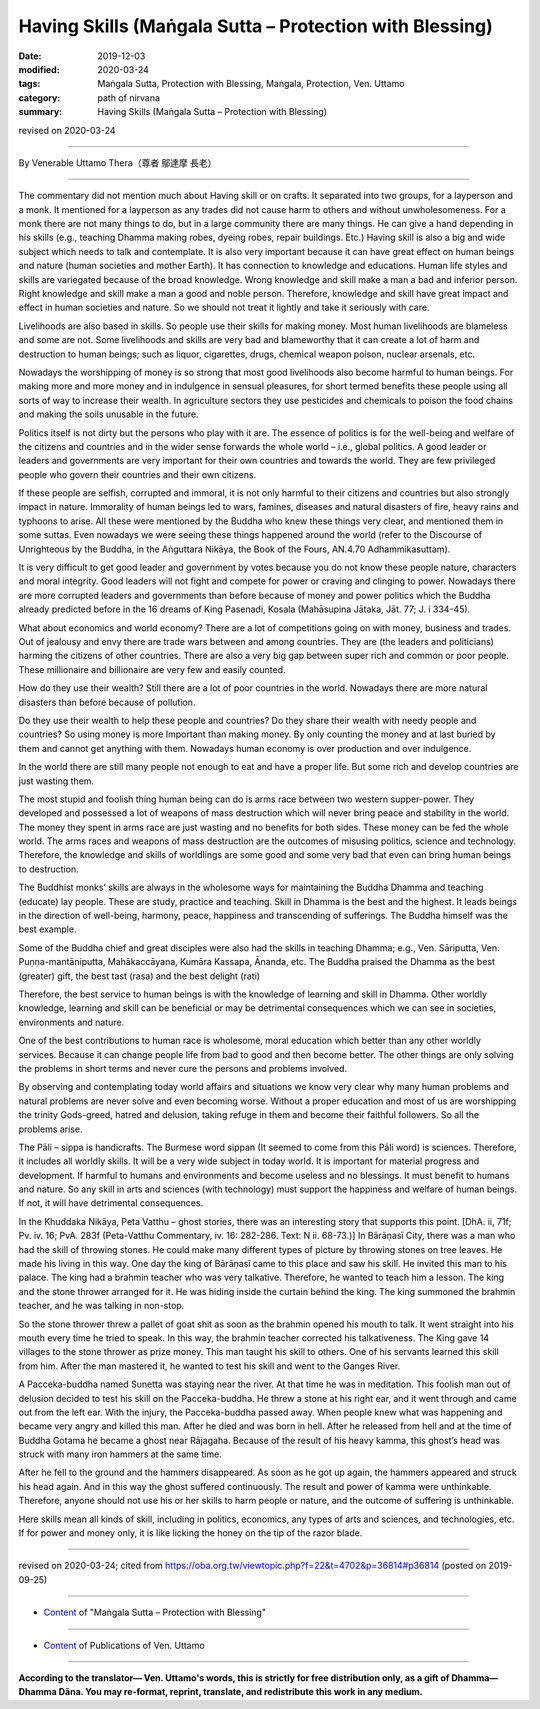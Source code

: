 ===============================================================================
Having Skills (Maṅgala Sutta – Protection with Blessing)
===============================================================================

:date: 2019-12-03
:modified: 2020-03-24
:tags: Maṅgala Sutta, Protection with Blessing, Maṅgala, Protection, Ven. Uttamo
:category: path of nirvana
:summary: Having Skills (Maṅgala Sutta – Protection with Blessing)

revised on 2020-03-24

------

By Venerable Uttamo Thera（尊者 鄔達摩 長老）

------

The commentary did not mention much about Having skill or on crafts. It separated into two groups, for a layperson and a monk. It mentioned for a layperson as any trades did not cause harm to others and without unwholesomeness. For a monk there are not many things to do, but in a large community there are many things. He can give a hand depending in his skills (e.g., teaching Dhamma making robes, dyeing robes, repair buildings. Etc.)  Having skill is also a big and wide subject which needs to talk and contemplate. It is also very important because it can have great effect on human beings and nature (human societies and mother Earth). It has connection to knowledge and educations. Human life styles and skills are variegated because of the broad knowledge. Wrong knowledge and skill make a man a bad and inferior person. Right knowledge and skill make a man a good and noble person. Therefore, knowledge and skill have great impact and effect in human societies and nature. So we should not treat it lightly and take it seriously with care.

Livelihoods are also based in skills. So people use their skills for making money. Most human livelihoods are blameless and some are not. Some livelihoods and skills are very bad and blameworthy that it can create a lot of harm and destruction to human beings; such as liquor, cigarettes, drugs, chemical weapon poison, nuclear arsenals, etc.

Nowadays the worshipping of money is so strong that most good livelihoods also become harmful to human beings. For making more and more money and in indulgence in sensual pleasures, for short termed benefits these people using all sorts of way to increase their wealth. In agriculture sectors they use pesticides and chemicals to poison the food chains and making the soils unusable in the future.

Politics itself is not dirty but the persons who play with it are. The essence of politics is for the well-being and welfare of the citizens and countries and in the wider sense forwards the whole world – i.e., global politics. A good leader or leaders and governments are very important for their own countries and towards the world. They are few privileged people who govern their countries and their own citizens.

If these people are selfish, corrupted and immoral, it is not only harmful to their citizens and countries but also strongly impact in nature. Immorality of human beings led to wars, famines, diseases and natural disasters of fire, heavy rains and typhoons to arise. All these were mentioned by the Buddha who knew these things very clear, and mentioned them in some suttas. Even nowadays we were seeing these things happened around the world (refer to the Discourse of Unrighteous by the Buddha, in the Aṅguttara Nikāya, the Book of the Fours, AN.4.70 Adhammikasuttaṃ).

It is very difficult to get good leader and government by votes because you do not know these people nature, characters and moral integrity. Good leaders will not fight and compete for power or craving and clinging to power. Nowadays there are more corrupted leaders and governments than before because of money and power politics which the Buddha already predicted before in the 16 dreams of King Pasenadi, Kosala (Mahāsupina Jātaka, Jāt. 77; J. i 334-45).

What about economics and world economy? There are a lot of competitions going on with money, business and trades. Out of jealousy and envy there are trade wars between and among countries. They are (the leaders and politicians) harming the citizens of other countries. There are also a very big gap between super rich and common or poor people. These millionaire and billionaire are very few and easily counted.

How do they use their wealth? Still there are a lot of poor countries in the world. Nowadays there are more natural disasters than before because of pollution.

Do they use their wealth to help these people and countries? Do they share their wealth with needy people and countries? So using money is more Important than making money. By only counting the money and at last buried by them and cannot get anything with them. Nowadays human economy is over production and over indulgence.

In the world there are still many people not enough to eat and have a proper life. But some rich and develop countries are just wasting them.

The most stupid and foolish thing human being can do is arms race between two western supper-power. They developed and possessed a lot of weapons of mass destruction which will never bring peace and stability in the world. The money they spent in arms race are just wasting and no benefits for both sides. These money can be fed the whole world. The arms races and weapons of mass destruction are the outcomes of misusing politics, science and technology. Therefore, the knowledge and skills of worldlings are some good and some very bad that even can bring human beings to destruction.

The Buddhist monks’ skills are always in the wholesome ways for maintaining the Buddha Dhamma and teaching (educate) lay people. These are study, practice and teaching. Skill in Dhamma is the best and the highest. It leads beings in the direction of well-being, harmony, peace, happiness and transcending of sufferings. The Buddha himself was the best example.

Some of the Buddha chief and great disciples were also had the skills in teaching Dhamma; e.g., Ven. Sāriputta, Ven. Puṇṇa-mantāniputta, Mahākaccāyana, Kumāra Kassapa, Ānanda, etc. The Buddha praised the Dhamma as the best (greater) gift, the best tast (rasa) and the best delight (rati)

Therefore, the best service to human beings is with the knowledge of learning and skill in Dhamma. Other worldly knowledge, learning and skill can be beneficial or may be detrimental consequences which we can see in societies, environments and nature.

One of the best contributions to human race is wholesome, moral education which better than any other worldly services. Because it can change people life from bad to good and then become better. The other things are only solving the problems in short terms and never cure the persons and problems involved.

By observing and contemplating today world affairs and situations we know very clear why many human problems and natural problems are never solve and even becoming worse. Without a proper education and most of us are worshipping the trinity Gods-greed, hatred and delusion, taking refuge in them and become their faithful followers. So all the problems arise.

The Pāli – sippa is handicrafts. The Burmese word sippan (It seemed to come from this Pāli word) is sciences. Therefore, it includes all worldly skills. It will be a very wide subject in today world. It is important for material progress and development. If harmful to humans and environments and become useless and no blessings. It must benefit to humans and nature. So any skill in arts and sciences (with technology) must support the happiness and welfare of human beings. If not, it will have detrimental consequences.

In the Khuddaka Nikāya, Peta Vatthu – ghost stories, there was an interesting story that supports this point. [DhA. ii, 71f; Pv. iv. 16; PvA. 283f (Peta-Vatthu Commentary, iv. 16: 282-286. Text: N ii. 68-73.)] In Bārāṇasī City, there was a man who had the skill of throwing stones. He could make many different types of picture by throwing stones on tree leaves. He made his living in this way. One day the king of Bārāṇasī came to this place and saw his skill. He invited this man to his palace. The king had a brahmin teacher who was very talkative. Therefore, he wanted to teach him a lesson. The king and the stone thrower arranged for it. He was hiding inside the curtain behind the king. The king summoned the brahmin teacher, and he was talking in non-stop.

So the stone thrower threw a pallet of goat shit as soon as the brahmin opened his mouth to talk. It went straight into his mouth every time he tried to speak. In this way, the brahmin teacher corrected his talkativeness. The King gave 14 villages to the stone thrower as prize money. This man taught his skill to others. One of his servants learned this skill from him. After the man mastered it, he wanted to test his skill and went to the Ganges River.

A Pacceka-buddha named Sunetta was staying near the river. At that time he was in meditation. This foolish man out of delusion decided to test his skill on the Pacceka-buddha. He threw a stone at his right ear, and it went through and came out from the left ear. With the injury, the Pacceka-buddha passed away. When people knew what was happening and became very angry and killed this man. After he died and was born in hell. After he released from hell and at the time of Buddha Gotama  he became a ghost near Rājagaha. Because of the result of his heavy kamma, this ghost’s head was struck with many iron hammers at the same time.

After he fell to the ground and the hammers disappeared. As soon as he got up again, the hammers appeared and struck his head again. And in this way the ghost suffered continuously. The result and power of kamma were unthinkable. Therefore, anyone should not use his or her skills to harm people or nature, and the outcome of suffering is unthinkable.

Here skills mean all kinds of skill, including in politics, economics, any types of arts and sciences, and technologies, etc. If for power and money only, it is like licking the honey on the tip of the razor blade.

------

revised on 2020-03-24; cited from https://oba.org.tw/viewtopic.php?f=22&t=4702&p=36814#p36814 (posted on 2019-09-25)

------

- `Content <{filename}content-of-protection-with-blessings%zh.rst>`__ of "Maṅgala Sutta – Protection with Blessing"

------

- `Content <{filename}../publication-of-ven-uttamo%zh.rst>`__ of Publications of Ven. Uttamo

------

**According to the translator— Ven. Uttamo's words, this is strictly for free distribution only, as a gift of Dhamma—Dhamma Dāna. You may re-format, reprint, translate, and redistribute this work in any medium.**

..
  2020-03-24 rev. the 2nd proofread by bhante
  2020-02-27 add & rev. proofread for-2nd-proved-by-bhante
  2019-12-03  create rst